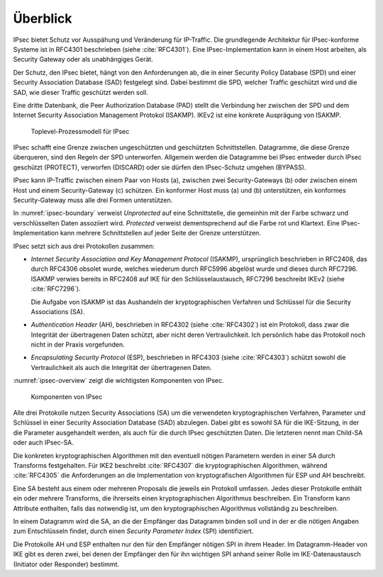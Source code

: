
Überblick
=========

IPsec bietet Schutz vor Ausspähung und Veränderung für IP-Traffic.
Die grundlegende Architektur für IPsec-konforme Systeme ist in RFC4301
beschrieben (siehe :cite:`RFC4301`).
Eine IPsec-Implementation kann in einem Host arbeiten, als Security
Gateway oder als unabhängiges Gerät.

.. index:: Security Policy Database
   see: SPD; Security Policy Database

.. index:: Security Association Database
   see: SAD; Security Association Database

Der Schutz, den IPsec bietet, hängt von den Anforderungen ab, die in einer
Security Policy Database (SPD) und einer Security Association Database
(SAD) festgelegt sind.
Dabei bestimmt die SPD, welcher Traffic geschützt wird und die SAD, wie
dieser Traffic geschützt werden soll.

.. index:: Peer Authorization Database
   see: PAD; Peer Authorization Database

Eine dritte Datenbank, die Peer Authorization Database (PAD) stellt die
Verbindung her zwischen der SPD und dem Internet Security Association
Management Protokol (ISAKMP).
IKEv2 ist eine konkrete Ausprägung von ISAKMP.

.. figure:: /images/ipsec-boundary.png
   :alt: Toplevel-Prozessmodell für IPsec
   :name: ipsec-boundary

   Toplevel-Prozessmodell für IPsec

IPsec schafft eine Grenze zwischen ungeschützten und geschützten
Schnittstellen.
Datagramme, die diese Grenze überqueren, sind den Regeln der SPD
unterworfen.
Allgemein werden die Datagramme bei IPsec entweder durch IPsec
geschützt (PROTECT), verworfen (DISCARD) oder sie dürfen den
IPsec-Schutz umgehen (BYPASS).

.. todo:: SPD näher erläutern (RFC4301 pp 19-34)
   
   Dabei auf Problem mit correlated SPD entries eingehen.

IPsec kann IP-Traffic zwischen einem Paar von Hosts (a),
zwischen zwei Security-Gateways (b) oder zwischen einem Host und einem
Security-Gateway (c) schützen. Ein konformer Host muss (a) und (b)
unterstützen, ein konformes Security-Gateway muss alle drei Formen
unterstützen.

In :numref:`ipsec-boundary` verweist *Unprotected* auf eine
Schnittstelle, die gemeinhin mit der Farbe schwarz und verschlüsselten
Daten assoziiert wird. *Protected* verweist dementsprechend auf die
Farbe rot und Klartext.
Eine IPsec-Implementation kann mehrere Schnittstellen auf jeder Seite
der Grenze unterstützen.

.. raw:: latex

   \newpage

IPsec setzt sich aus drei Protokollen zusammen:

.. index:: ! Internet Security Association and Key Management Protocol
   see: ISAKMP; Internet Security Association and Key Management Protocol

* *Internet Security Association and Key Management Protocol* (ISAKMP),
  ursprünglich beschrieben in RFC2408, das durch RFC4306 obsolet wurde,
  welches wiederum durch RFC5996 abgelöst wurde und dieses durch
  RFC7296. ISAKMP verwies bereits in RFC2408 auf IKE für den
  Schlüsselaustausch, RFC7296 beschreibt IKEv2 (siehe :cite:`RFC7296`).
  
  Die Aufgabe von ISAKMP ist das Aushandeln der kryptographischen Verfahren und
  Schlüssel für die Security Associations (SA).

.. index:: ! Authentication Header
   see: AH; Authentication Header

* *Authentication Header* (AH), beschrieben in RFC4302 (siehe
  :cite:`RFC4302`) ist ein Protokoll, dass zwar die Integrität der
  übertragenen Daten schützt, aber nicht deren Vertraulichkeit.
  Ich persönlich habe das Protokoll noch nicht in der Praxis
  vorgefunden.

.. index:: ! Encapsulating Security Protocol
   see: ESP; Encapsulating Security Protocol

* *Encapsulating Security Protocol* (ESP), beschrieben in RFC4303
  (siehe :cite:`RFC4303`) schützt sowohl die Vertraulichkeit als auch
  die Integrität der übertragenen Daten.

:numref:`ipsec-overview` zeigt die wichtigsten Komponenten von IPsec.

.. figure:: /images/ipsec-overview.png
   :alt: Übersichtsbild für IPsec
   :name: ipsec-overview

   Komponenten von IPsec

.. index:: ! Child-SA
   see: IPsec SA; Child-SA

Alle drei Protokolle nutzen Security Associations (SA) um die
verwendeten kryptographischen Verfahren, Parameter und Schlüssel in
einer Security Association Database (SAD) abzulegen. Dabei gibt es sowohl
SA für die IKE-Sitzung, in der die Parameter ausgehandelt werden, als
auch für die durch IPsec geschützten Daten.
Die letzteren nennt man Child-SA oder auch IPsec-SA.

Die konkreten kryptographischen Algorithmen mit den eventuell nötigen
Parametern werden in einer SA durch Transforms festgehalten.
Für IKE2 beschreibt :cite:`RFC4307` die kryptographischen Algorithmen,
während :cite:`RFC4305` die Anforderungen an die Implementation von
kryptografischen Algorithmen für ESP und AH beschreibt.

Eine SA besteht aus einem oder mehreren Proposals die jeweils ein
Protokoll umfassen. Jedes dieser Protokolle enthält ein oder
mehrere Transforms, die ihrerseits einen kryptographischen Algorithmus
beschreiben. Ein Transform kann Attribute enthalten, falls das notwendig
ist, um den kryptographischen Algorithmus vollständig zu beschreiben.

In einem Datagramm wird die SA, an die der Empfänger das Datagramm
binden soll und in der er die nötigen Angaben zum Entschlüsseln findet,
durch einen *Security Parameter Index* (SPI) identifiziert.

Die Protokolle AH und ESP enthalten nur den für den Empfänger nötigen SPI
in ihrem Header. Im Datagramm-Header von IKE gibt es deren zwei, bei denen
der Empfänger den für ihn wichtigen SPI anhand seiner Rolle im
IKE-Datenaustausch (Initiator oder Responder) bestimmt.

